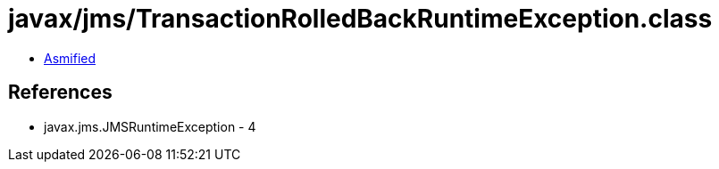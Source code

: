 = javax/jms/TransactionRolledBackRuntimeException.class

 - link:TransactionRolledBackRuntimeException-asmified.java[Asmified]

== References

 - javax.jms.JMSRuntimeException - 4
